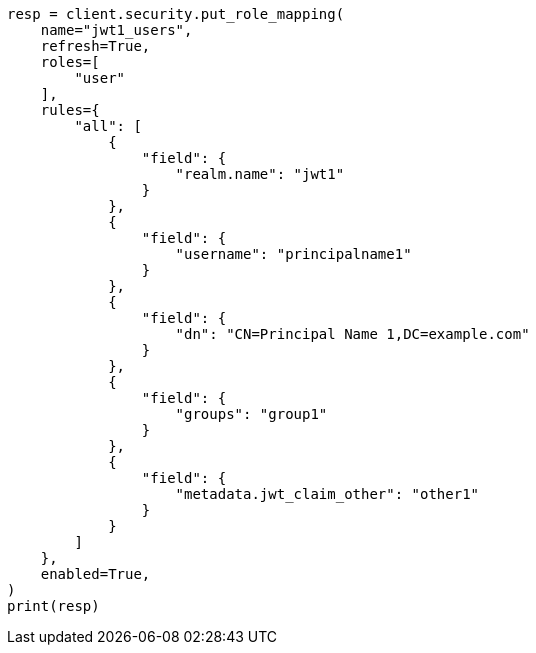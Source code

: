// This file is autogenerated, DO NOT EDIT
// security/authentication/jwt-realm.asciidoc:411

[source, python]
----
resp = client.security.put_role_mapping(
    name="jwt1_users",
    refresh=True,
    roles=[
        "user"
    ],
    rules={
        "all": [
            {
                "field": {
                    "realm.name": "jwt1"
                }
            },
            {
                "field": {
                    "username": "principalname1"
                }
            },
            {
                "field": {
                    "dn": "CN=Principal Name 1,DC=example.com"
                }
            },
            {
                "field": {
                    "groups": "group1"
                }
            },
            {
                "field": {
                    "metadata.jwt_claim_other": "other1"
                }
            }
        ]
    },
    enabled=True,
)
print(resp)
----
